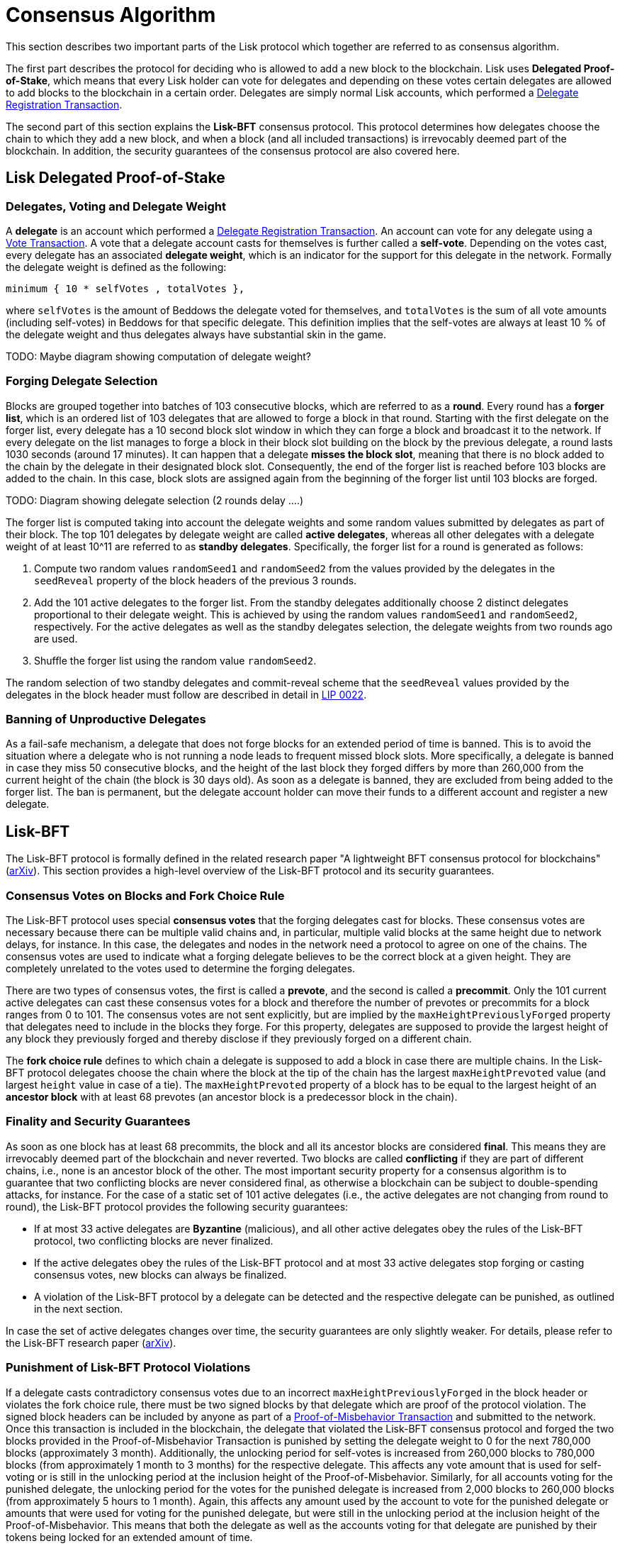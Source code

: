 = Consensus Algorithm

This section describes two important parts of the Lisk protocol which together are referred to as consensus algorithm.

The first part describes the protocol for deciding who is allowed to add a new block to the blockchain. 
Lisk uses *Delegated Proof-of-Stake*, which means that every Lisk holder can vote for delegates and depending on these votes certain delegates are allowed to add blocks to the blockchain in a certain order.
Delegates are simply normal Lisk accounts, which performed a link:2-transactions.adoc#delegate-registration[Delegate Registration Transaction].

The second part of this section explains the *Lisk-BFT* consensus protocol. 
This protocol determines how delegates choose the chain to which they add a new block, and when a block (and all included transactions) is irrevocably deemed part of the blockchain. 
In addition, the security guarantees of the consensus protocol are also covered here.


== Lisk Delegated Proof-of-Stake


=== Delegates, Voting and Delegate Weight

A *delegate* is an account which performed a link:2-transactions.adoc#delegate-registration[Delegate Registration Transaction]. 
An account can vote for any delegate using a link:2-transactions.adoc#vote[Vote Transaction].
A vote that a delegate account casts for themselves is further called a [#index-self-vote-1]#*self-vote*#. 
Depending on the votes cast, every delegate has an associated [#index-delegate_weight]#*delegate weight*#, which is an indicator for the support for this delegate in the network. 
Formally the delegate weight is defined as the following:

----
minimum { 10 * selfVotes , totalVotes },
----

where `selfVotes` is the amount of Beddows the delegate voted for themselves, and `totalVotes` is the sum of all vote amounts (including self-votes) in Beddows for that specific delegate. 
This definition implies that the self-votes are always at least 10 % of the delegate weight and thus delegates always have substantial skin in the game.

TODO: Maybe diagram showing computation of delegate weight?

=== Forging Delegate Selection

Blocks are grouped together into batches of 103 consecutive blocks, which are referred to as a [#index-round-1]#*round*#.
Every round has a [#index-forger_list-1]#*forger list*#, which is an ordered list of 103 delegates that are allowed to forge a block in that round. 
Starting with the first delegate on the forger list, every delegate has a 10 second block slot window in which they can forge a block and broadcast it to the network. 
If every delegate on the list manages to forge a block in their block slot building on the block by the previous delegate, a round lasts 1030 seconds (around 17 minutes). 
It can happen that a delegate [#index-misses_the_block_slot-1]#*misses the block slot*#, meaning that there is no block added to the chain by the delegate in their designated block slot. 
Consequently, the end of the forger list is reached before 103 blocks are added to the chain. 
In this case, block slots are assigned again from the beginning of the forger list until 103 blocks are forged.

TODO: Diagram showing delegate selection (2 rounds delay ….)

The forger list is computed taking into account the delegate weights and some random values submitted by delegates as part of their block. 
The top 101 delegates by delegate weight are called [#index-active_delegate-1]#*active delegates*#, whereas all other delegates with a delegate weight of at least 10^11 are referred to as [#index-standby_delegate-1]#*standby delegates*#. 
Specifically, the forger list for a round is generated as follows:

. Compute two random values `randomSeed1` and `randomSeed2` from the values provided by the delegates in the `seedReveal` property of the block headers of the previous 3 rounds.
. Add the 101 active delegates to the forger list. From the standby delegates additionally choose 2 distinct delegates proportional to their delegate weight. This is achieved by using the random values `randomSeed1` and `randomSeed2`, respectively. For the active delegates as well as the standby delegates selection, the delegate weights from two rounds ago are used.
. Shuffle the forger list using the random value `randomSeed2`.

The random selection of two standby delegates and commit-reveal scheme that the `seedReveal` values provided by the delegates in the block header must follow are described in detail in https://github.com/LiskHQ/lips/blob/master/proposals/lip-0022.md[LIP 0022].


=== Banning of Unproductive Delegates

As a fail-safe mechanism, a delegate that does not forge blocks for an extended period of time is banned. 
This is to avoid the situation where a delegate who is not running a node leads to frequent missed block slots. 
More specifically, a delegate is banned in case they miss 50 consecutive blocks, and the height of the last block they forged differs by more than 260,000 from the current height of the chain (the block is 30 days old).
As soon as a delegate is banned, they are excluded from being added to the forger list. 
The ban is permanent, but the delegate account holder can move their funds to a different account and register a new delegate.


== Lisk-BFT

The Lisk-BFT protocol is formally defined in the related research paper "A lightweight BFT consensus protocol for blockchains" (link:https://arxiv.org/abs/1903.11434[arXiv]). 
This section provides a high-level overview of the Lisk-BFT protocol and its security guarantees.

=== Consensus Votes on Blocks and Fork Choice Rule

The Lisk-BFT protocol uses special [#index-consensus_votes]#*consensus votes*# that the forging delegates cast for blocks. 
These consensus votes are necessary because there can be multiple valid chains and, in particular, multiple valid blocks at the same height due to network delays, for instance. 
In this case, the delegates and nodes in the network need a protocol to agree on one of the chains. 
The consensus votes are used to indicate what a forging delegate believes to be the correct block at a given height. 
They are completely unrelated to the votes used to determine the forging delegates.

There are two types of consensus votes, the first is called a [#index-prevote-1]#*prevote*#, and the second is called a [#index-precommit-1]#*precommit*#. 
Only the 101 current active delegates can cast these consensus votes for a block and therefore the number of prevotes or precommits for a block ranges from 0 to 101. 
The consensus votes are not sent explicitly, but are implied by the `maxHeightPreviouslyForged` property that delegates need to include in the blocks they forge. 
For this property, delegates are supposed to provide the largest height of any block they previously forged and thereby disclose if they previously forged on a different chain.

The [#index-fork_choice_rule-1]#*fork choice rule*# defines to which chain a delegate is supposed to add a block in case there are multiple chains. 
In the Lisk-BFT protocol delegates choose the chain where the block at the tip of the chain has the largest `maxHeightPrevoted` value (and largest `height` value in case of a tie). 
The `maxHeightPrevoted` property of a block has to be equal to the largest height of an [#index-ancestor_block-1]#*ancestor block*# with at least 68 prevotes (an ancestor block is a predecessor block in the chain).


=== Finality and Security Guarantees

As soon as one block has at least 68 precommits, the block and all its ancestor blocks are considered [#index-final-1]#*final*#. 
This means they are irrevocably deemed part of the blockchain and never reverted. 
Two blocks are called [#index-conflicting-1]#*conflicting*# if they are part of different chains, i.e., none is an ancestor block of the other.
The most important security property for a consensus algorithm is to guarantee that two conflicting blocks are never considered final, as otherwise a blockchain can be subject to double-spending attacks, for instance. 
For the case of a static set of 101 active delegates (i.e., the active delegates are not changing from round to round), the Lisk-BFT protocol provides the following security guarantees:

* If at most 33 active delegates are [#index-Byzantine-1]#*Byzantine*# (malicious), and all other active delegates obey the rules of the Lisk-BFT protocol, two conflicting blocks are never finalized.
* If the active delegates obey the rules of the Lisk-BFT protocol and at most 33 active delegates stop forging or casting consensus votes, new blocks can always be finalized.
* A violation of the Lisk-BFT protocol by a delegate can be detected and the respective delegate can be punished, as outlined in the next section.

In case the set of active delegates changes over time, the security guarantees are only slightly weaker. 
For details, please refer to the Lisk-BFT research paper (link:https://arxiv.org/abs/1903.11434[arXiv]).


=== Punishment of Lisk-BFT Protocol Violations

If a delegate casts contradictory consensus votes due to an incorrect `maxHeightPreviouslyForged` in the block header or violates the fork choice rule, there must be two signed blocks by that delegate which are proof of the protocol violation. 
The signed block headers can be included by anyone as part of a link:2-transactions.adoc#pom[Proof-of-Misbehavior Transaction] and submitted to the network. 
Once this transaction is included in the blockchain, the delegate that violated the Lisk-BFT consensus protocol and forged the two blocks provided in the Proof-of-Misbehavior Transaction is punished by setting the delegate weight to 0 for the next 780,000 blocks (approximately 3 month). 
Additionally, the unlocking period for self-votes is increased from 260,000 blocks to 780,000 blocks (from approximately 1 month to 3 months) for the respective delegate. 
This affects any vote amount that is used for self-voting or is still in the unlocking period at the inclusion height of the Proof-of-Misbehavior. 
Similarly, for all accounts voting for the punished delegate, the unlocking period for the votes for the punished delegate is increased from 2,000 blocks to 260,000 blocks (from approximately 5 hours to 1 month). 
Again, this affects any amount used by the account to vote for the punished delegate or amounts that were used for voting for the punished delegate, but were still in the unlocking period at the inclusion height of the Proof-of-Misbehavior. 
This means that both the delegate as well as the accounts voting for that delegate are punished by their tokens being locked for an extended amount of time.

